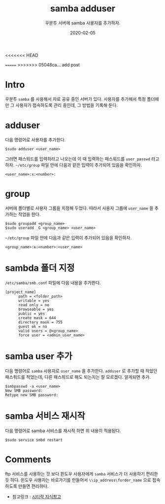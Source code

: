 #+TITLE: samba adduser
#+SUBTITLE: 우분투 서버에 samba 사용자를 추가하자.
#+DATE: 2020-02-05

#+STARTUP: showall indent
#+OPTIONS: toc:nil 
#+OPTIONS: tex:t
<<<<<<< HEAD
#+JEKYLL_CATEGORIES: Linux
=======
>>>>>>> 05048ca... add post
#+JEKYLL_TAGS: server, samba


* Intro
우분투 =samba= 를 사용해서 자료 공유 중인 서버가 있다.
사용자를 추가해서 특정 폴더에만 그 사용자가 접속하도록 관리 중인데,
그 방법을 기록해 둔다.

* adduser
  다음 명령어로 사용자를 추가한다.
  #+BEGIN_SRC plain
  $sudo adduser <user_name>
  #+END_SRC
  그러면 패스워드를 입력하라고 나오는데 이 때 입력하는 패스워드를 =user_passwd= 라고 하자.
  =~/etc/group= 파일 안에 다음과 같은 입력이 추가되어 있음을 확인하자.
  #+BEGIN_SRC plain
  <user_name>:x:<number>:  
  #+END_SRC

* group
  서버에 폴더별로 사용자 그룹을 지정해 두었다.
  따라서 사용자 그룹에 =user_name= 을 추가하는 작업을 한다.
  #+BEGIN_SRC plain
  $sudo groupadd <group_name>
  $sudo useradd _G <group_name> <user_name>
  #+END_SRC
  =~/etc/group= 파일 안에 다음과 같은 입력이 추가되어 있음을 확인하자.
  #+BEGIN_SRC plain
  <group_name>:x:<number>:<user_name>  
  #+END_SRC

* sambda 폴더 지정
  =/etc/samba/smb.conf= 파일에 다음 내용을 추가한다.
  #+BEGIN_SRC plain
  [project_name]
        path = <folder_path>
        writable = yes
        read only = no
        browseable = yes
        public = yes
        create mask = 644
        directory mask = 755
        guest ok = no
        valid users = @<group_name>
        force user = <admin_user_name>
  #+END_SRC

* samba user 추가
  다음 명령어로 =samba= 사용자로 =user_name= 을 추가한다. 
  =adduser= 로 추가할 때 적었던 패스워드를 적었는데, 다른 패스워드로 해도 되는지는 잘 모르겠다.
  알게되면 추가.
  #+BEGIN_SRC plain
  $smbpasswd -a <user_name>
  New SMB password:
  Retype new SMB password:
  #+END_SRC
  
* samba 서비스 재시작
  다음 명령어로 samba 서비스를 재시작 하면 위 내용이 적용된다. 
  #+BEGIN_SRC plain
  $sudo service smbd restart
  #+END_SRC

* Comments
  ftp 서비스를 사용하는 것 보다 윈도우 사용자에게 =samba= 서비스가 더 사용하기 편리한 듯 하다.
  윈도우 사용자는 바로가기를 만들어서 =\\ip_address\forder_name= 으로 접속하도록 만들면 편리하다.

  - 참고링크 : [[https://citylock.tistory.com/547][시티락 지식창고]]  

